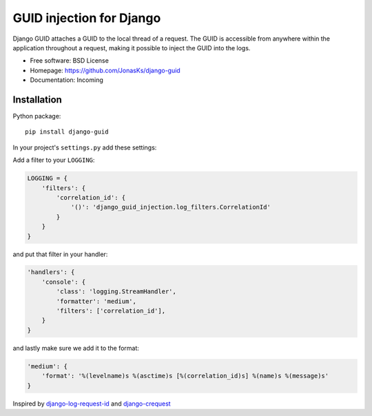 GUID injection for Django
=========================

.. image:: https://img.shields.io/pypi/v/django-guid.svg
    :target: https://pypi.python.org/pypi/django-guid
.. image:: https://img.shields.io/pypi/pyversions/django-guid.svg
    :target: https://pypi.python.org/pypi/django-guid#downloads
.. image:: https://img.shields.io/pypi/djversions/django-guid.svg
    :target: https://pypi.python.org/pypi/django-guid

Django GUID attaches a GUID to the local thread of a request.   
The GUID is accessible from anywhere within the application throughout a request, making it possible to 
inject the GUID into the logs.


* Free software: BSD License
* Homepage: https://github.com/JonasKs/django-guid
* Documentation: Incoming

Installation
------------

Python package::

    pip install django-guid

In your project's ``settings.py`` add these settings:


Add a filter to your ``LOGGING``:

.. code-block:: python

    LOGGING = {
        'filters': {
            'correlation_id': {
                '()': 'django_guid_injection.log_filters.CorrelationId'
            }
        }
    }


and put that filter in your handler:

.. code-block:: python

    'handlers': {
        'console': {
            'class': 'logging.StreamHandler',
            'formatter': 'medium',
            'filters': ['correlation_id'],
        }
    }

and lastly make sure we add it to the format:

.. code-block:: python

    'medium': {
        'format': '%(levelname)s %(asctime)s [%(correlation_id)s] %(name)s %(message)s'
    }

Inspired by `django-log-request-id <https://github.com/dabapps/django-log-request-id>`_ and
`django-crequest <https://github.com/Alir3z4/django-crequest>`_
